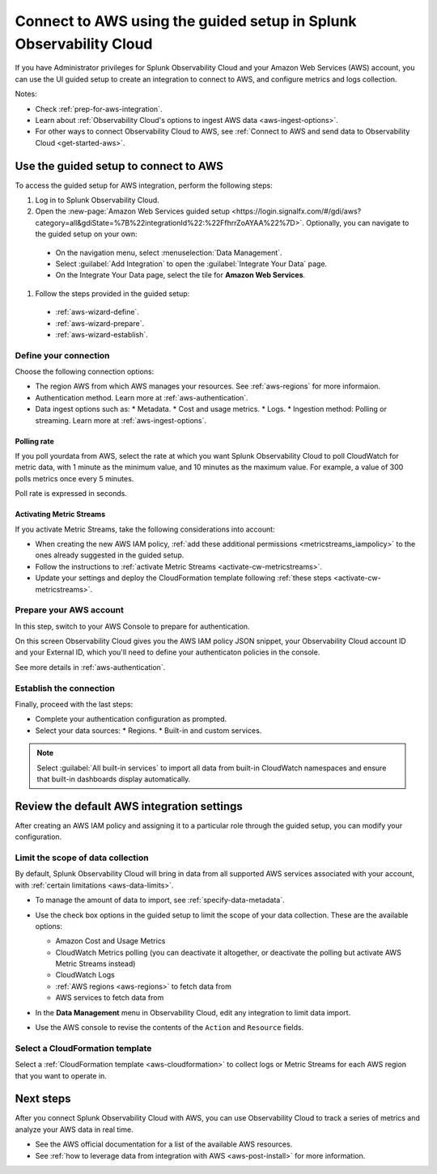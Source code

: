 .. _aws-wizardconfig:

*********************************************************************
Connect to AWS using the guided setup in Splunk Observability Cloud
*********************************************************************

.. meta::
  :description: Use guided setup to connect Splunk Observability Cloud to AWS through CloudWatch.

If you have Administrator privileges for Splunk Observability Cloud and your Amazon Web Services (AWS) account, you can use the UI guided setup to create an integration to connect to AWS, and configure metrics and logs collection.

Notes:

* Check :ref:`prep-for-aws-integration`.
* Learn about :ref:`Observability Cloud's options to ingest AWS data <aws-ingest-options>`. 
* For other ways to connect Observability Cloud to AWS, see :ref:`Connect to AWS and send data to Observability Cloud <get-started-aws>`.

.. _aws-wizard:

Use the guided setup to connect to AWS 
============================================

To access the guided setup for AWS integration, perform the following steps:

#. Log in to Splunk Observability Cloud.
#. Open the :new-page:`Amazon Web Services guided setup <https://login.signalfx.com/#/gdi/aws?category=all&gdiState=%7B%22integrationId%22:%22FfhrrZoAYAA%22%7D>`. Optionally, you can navigate to the guided setup on your own:

  - On the navigation menu, select :menuselection:`Data Management`. 
  - Select :guilabel:`Add Integration` to open the :guilabel:`Integrate Your Data` page.
  - On the Integrate Your Data page, select the tile for :strong:`Amazon Web Services`.

#. Follow the steps provided in the guided setup:

  - :ref:`aws-wizard-define`.
  - :ref:`aws-wizard-prepare`.
  - :ref:`aws-wizard-establish`.

.. _aws-wizard-define:

Define your connection
-------------------------------------------

Choose the following connection options:

* The region AWS from which AWS manages your resources. See :ref:`aws-regions` for more informaion.
* Authentication method. Learn more at :ref:`aws-authentication`.
* Data ingest options such as:
  * Metadata.
  * Cost and usage metrics.
  * Logs.
  * Ingestion method: Polling or streaming. Learn more at :ref:`aws-ingest-options`.

Polling rate
^^^^^^^^^^^^^^^^^^^^^^^^^^^^^^

If you poll yourdata from AWS, select the rate at which you want Splunk Observability Cloud to poll CloudWatch for metric data, with 1 minute as the minimum value, and 10 minutes as the maximum value. For example, a value of 300 polls metrics once every 5 minutes. 

Poll rate is expressed in seconds.  

.. _aws-wizard-metricstreams:

Activating Metric Streams
^^^^^^^^^^^^^^^^^^^^^^^^^^^^^^

If you activate Metric Streams, take the following considerations into account:

* When creating the new AWS IAM policy, :ref:`add these additional permissions <metricstreams_iampolicy>` to the ones already suggested in the guided setup.
* Follow the instructions to :ref:`activate Metric Streams <activate-cw-metricstreams>`.
* Update your settings and deploy the CloudFormation template following :ref:`these steps <activate-cw-metricstreams>`.

.. _aws-wizard-prepare:

Prepare your AWS account
-------------------------------------------

In this step, switch to your AWS Console to prepare for authentication.

On this screen Observability Cloud gives you the AWS IAM policy JSON snippet, your Observability Cloud account ID and your External ID, which you'll need to define your authenticaton policies in the console.

See more details in :ref:`aws-authentication`.

.. _aws-wizard-establish:

Establish the connection
-------------------------------------------

Finally, proceed with the last steps:

* Complete your authentication configuration as prompted.
* Select your data sources:
  * Regions.
  * Built-in and custom services. 

.. note:: Select :guilabel:`All built-in services` to import all data from built-in CloudWatch namespaces and ensure that built-in dashboards display automatically.

Review the default AWS integration settings
==================================================

After creating an AWS IAM policy and assigning it to a particular role through the guided setup, you can modify your configuration.

Limit the scope of data collection
--------------------------------------------------

By default, Splunk Observability Cloud will bring in data from all supported AWS services associated with your account, with :ref:`certain limitations <aws-data-limits>`. 

- To manage the amount of data to import, see :ref:`specify-data-metadata`. 

- Use the check box options in the guided setup to limit the scope of your data collection. These are the available options:
  
  - Amazon Cost and Usage Metrics
  - CloudWatch Metrics polling (you can deactivate it altogether, or deactivate the polling but activate AWS Metric Streams instead)
  - CloudWatch Logs
  - :ref:`AWS regions <aws-regions>` to fetch data from
  - AWS services to fetch data from

- In the :strong:`Data Management` menu in Observability Cloud, edit any integration to limit data import.

  .. image:: /_images/gdi/aws-edit-data-limit.png
    :width: 55%

- Use the AWS console to revise the contents of the ``Action`` and ``Resource`` fields.

Select a CloudFormation template
--------------------------------------------------

Select a :ref:`CloudFormation template <aws-cloudformation>` to collect logs or Metric Streams for each AWS region that you want to operate in.

Next steps
================

After you connect Splunk Observability Cloud with AWS, you can use Observability Cloud to track a series of metrics and analyze your AWS data in real time. 

- See the AWS official documentation for a list of the available AWS resources.
- See :ref:`how to leverage data from integration with AWS <aws-post-install>` for more information.